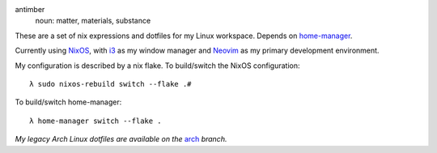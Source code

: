 .. image:: static/antimber.png
    :alt: antimber sigil
    :align: center

antimber
  noun: matter, materials, substance

These are a set of nix expressions and dotfiles for my Linux workspace. Depends
on `home-manager`_.

Currently using `NixOS`_, with `i3`_ as my window manager and
`Neovim`_ as my primary development environment.

My configuration is described by a nix flake. To build/switch the NixOS configuration::

    λ sudo nixos-rebuild switch --flake .#

To build/switch home-manager::

    λ home-manager switch --flake .

*My legacy Arch Linux dotfiles are available on the* `arch`_ *branch.*

.. _NixOS: https://nixos.org/
.. _home-manager: https://github.com/nix-community/home-manager
.. _i3: https://i3wm.org/
.. _Neovim: https://neovim.io/
.. _arch: https://github.com/autophagy/antimber/tree/arch
